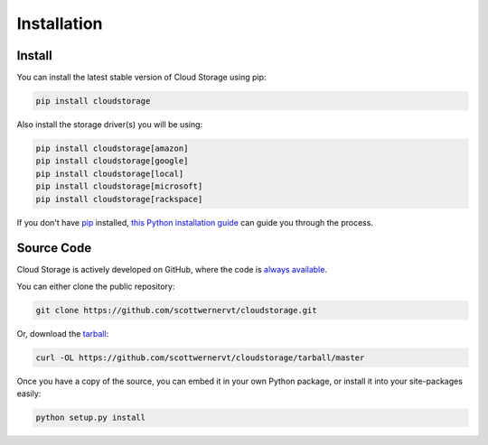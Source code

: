 ************
Installation
************

Install
=======

You can install the latest stable version of Cloud Storage using pip:

.. code-block:: bash

    pip install cloudstorage

Also install the storage driver(s) you will be using:

.. code-block:: bash

    pip install cloudstorage[amazon]
    pip install cloudstorage[google]
    pip install cloudstorage[local]
    pip install cloudstorage[microsoft]
    pip install cloudstorage[rackspace]

If you don't have `pip <https://pip.pypa.io>`_ installed,
`this Python installation guide <http://docs.python-guide.org/en/latest/
starting/installation/>`_ can guide you through the process.

Source Code
===========

Cloud Storage is actively developed on GitHub, where the code is
`always available <https://github.com/scottwernervt/cloudstorage>`_.

You can either clone the public repository:

.. code-block:: bash

    git clone https://github.com/scottwernervt/cloudstorage.git

Or, download the
`tarball <https://github.com/scottwernervt/cloudstorage/tarball/master>`_:

.. code-block:: bash

    curl -OL https://github.com/scottwernervt/cloudstorage/tarball/master

Once you have a copy of the source, you can embed it in your own Python
package, or install it into your site-packages easily:

.. code-block:: bash

    python setup.py install
